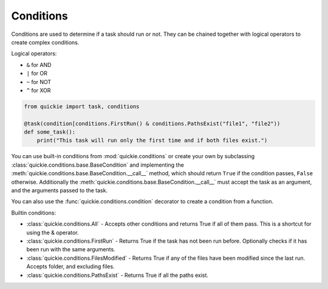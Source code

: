 Conditions
==========

Conditions are used to determine if a task should run or not. They can be chained together with logical operators to create complex conditions.

Logical operators:

* ``&`` for AND
* ``|`` for OR
* ``~`` for NOT
* ``^`` for XOR

.. code-block:: python

    from quickie import task, conditions

    @task(condition[conditions.FirstRun() & conditions.PathsExist("file1", "file2"))
    def some_task():
        print("This task will run only the first time and if both files exist.")


You can use built-in conditions from :mod:`quickie.conditions` or create your own by subclassing :class:`quickie.conditions.base.BaseCondition` and
implementing the :meth:`quickie.conditions.base.BaseCondition.__call__` method, which should return ``True`` if the condition passes, ``False`` otherwise.
Additionally the :meth:`quickie.conditions.base.BaseCondition.__call__` must accept the task as an argument, and the arguments passed to the task.

You can also use the :func:`quickie.conditions.condition` decorator to create a condition from a function.

Builtin conditions:

* :class:`quickie.conditions.All` - Accepts other conditions and returns True if all of them pass. This is a shortcut for using the & operator.
* :class:`quickie.conditions.FirstRun` - Returns True if the task has not been run before. Optionally checks if it has been run with the same arguments.
* :class:`quickie.conditions.FilesModified` - Returns True if any of the files have been modified since the last run. Accepts folder, and excluding files.
* :class:`quickie.conditions.PathsExist` - Returns True if all the paths exist.
